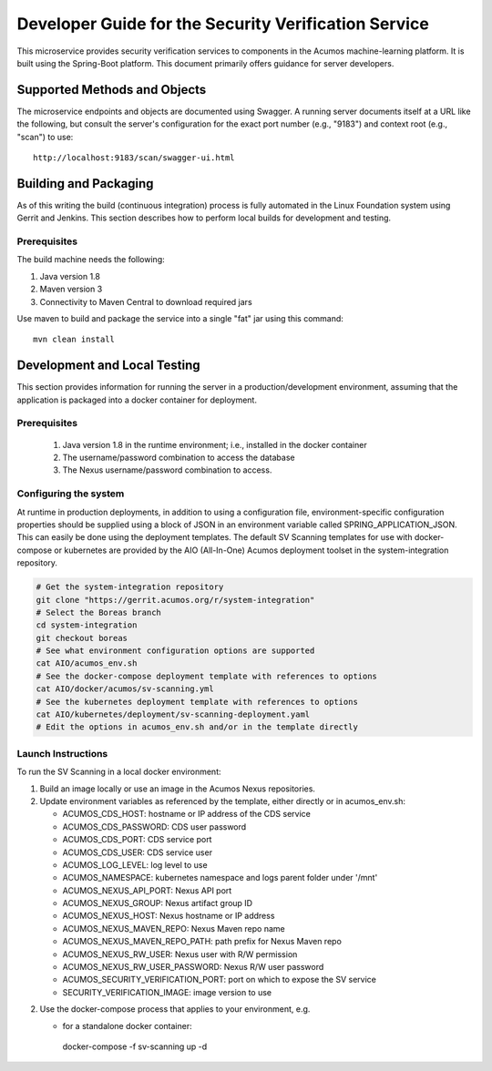 .. ===============LICENSE_START=======================================================
.. Acumos CC-BY-4.0
.. ===================================================================================
.. Copyright (C) 2017 AT&T Intellectual Property & Tech Mahindra. All rights reserved.
.. ===================================================================================
.. This Acumos documentation file is distributed by AT&T and Tech Mahindra
.. under the Creative Commons Attribution 4.0 International License (the "License");
.. you may not use this file except in compliance with the License.
.. You may obtain a copy of the License at
..
.. http://creativecommons.org/licenses/by/4.0
..
.. This file is distributed on an "AS IS" BASIS,
.. WITHOUT WARRANTIES OR CONDITIONS OF ANY KIND, either express or implied.
.. See the License for the specific language governing permissions and
.. limitations under the License.
.. ===============LICENSE_END=========================================================

=====================================================
Developer Guide for the Security Verification Service
=====================================================

This microservice provides security verification services to components in the
Acumos machine-learning platform. It is built using the Spring-Boot platform.
This document primarily offers guidance for server developers.

Supported Methods and Objects
-----------------------------

The microservice endpoints and objects are documented using Swagger. A running
server documents itself at a URL like the following, but consult the server's
configuration for the exact port number (e.g., "9183") and context root
(e.g., "scan") to use::

    http://localhost:9183/scan/swagger-ui.html

Building and Packaging
----------------------

As of this writing the build (continuous integration) process is fully automated
in the Linux Foundation system using Gerrit and Jenkins. This section describes
how to perform local builds for development and testing.

Prerequisites
~~~~~~~~~~~~~

The build machine needs the following:

1. Java version 1.8
2. Maven version 3
3. Connectivity to Maven Central to download required jars

Use maven to build and package the service into a single "fat" jar using this
command::

    mvn clean install

Development and Local Testing
-----------------------------

This section provides information for running the server in a
production/development environment, assuming that the application is packaged
into a docker container for deployment.

Prerequisites
~~~~~~~~~~~~~

    1. Java version 1.8 in the runtime environment; i.e., installed in the
       docker container
    2. The username/password combination to access the database
    3. The Nexus username/password combination to access.

Configuring the system
~~~~~~~~~~~~~~~~~~~~~~

At runtime in production deployments, in addition to using a configuration file,
environment-specific configuration properties should be supplied using a block of
JSON in an environment variable called SPRING\_APPLICATION\_JSON. This can easily
be done using the deployment templates. The default SV Scanning templates
for use with docker-compose or kubernetes are provided by the AIO (All-In-One)
Acumos deployment toolset in the system-integration repository.

.. code:: bash

   # Get the system-integration repository
   git clone "https://gerrit.acumos.org/r/system-integration"
   # Select the Boreas branch
   cd system-integration
   git checkout boreas
   # See what environment configuration options are supported
   cat AIO/acumos_env.sh
   # See the docker-compose deployment template with references to options
   cat AIO/docker/acumos/sv-scanning.yml
   # See the kubernetes deployment template with references to options
   cat AIO/kubernetes/deployment/sv-scanning-deployment.yaml
   # Edit the options in acumos_env.sh and/or in the template directly

Launch Instructions
~~~~~~~~~~~~~~~~~~~

To run the SV Scanning in a local docker environment:

1. Build an image locally or use an image in the Acumos Nexus repositories.

2. Update environment variables as referenced by the template, either
   directly or in acumos_env.sh:

   * ACUMOS_CDS_HOST: hostname or IP address of the CDS service
   * ACUMOS_CDS_PASSWORD: CDS user password
   * ACUMOS_CDS_PORT: CDS service port
   * ACUMOS_CDS_USER: CDS service user
   * ACUMOS_LOG_LEVEL: log level to use
   * ACUMOS_NAMESPACE: kubernetes namespace and logs parent folder under '/mnt'
   * ACUMOS_NEXUS_API_PORT: Nexus API port
   * ACUMOS_NEXUS_GROUP: Nexus artifact group ID
   * ACUMOS_NEXUS_HOST: Nexus hostname or IP address
   * ACUMOS_NEXUS_MAVEN_REPO: Nexus Maven repo name
   * ACUMOS_NEXUS_MAVEN_REPO_PATH: path prefix for Nexus Maven repo
   * ACUMOS_NEXUS_RW_USER: Nexus user with R/W permission
   * ACUMOS_NEXUS_RW_USER_PASSWORD: Nexus R/W user password
   * ACUMOS_SECURITY_VERIFICATION_PORT: port on which to expose the SV service
   * SECURITY_VERIFICATION_IMAGE: image version to use

2. Use the docker-compose process that applies to your environment, e.g.

   * for a standalone docker container::

    docker-compose -f sv-scanning up -d

